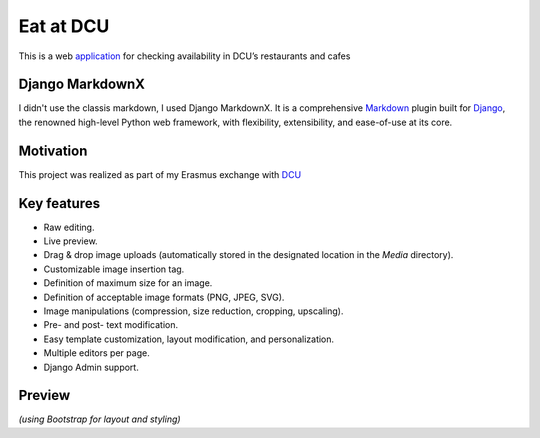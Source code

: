 ==========
Eat at DCU
==========

This is a web application_ for checking availability in DCU’s restaurants and cafes

|Supported_versions_of_Python| |Supported_versions_of_Django| |License|

Django MarkdownX
================
I didn't use the classis markdown, I used Django MarkdownX. It is a comprehensive Markdown_ plugin built for Django_, the renowned high-level Python web framework, with flexibility, extensibility, and ease-of-use at its core.

Motivation
==========
This project was realized as part of my Erasmus exchange with DCU_

Key features
============

* Raw editing.
* Live preview.
* Drag & drop image uploads (automatically stored in the designated location in the *Media* directory).
* Customizable image insertion tag.
* Definition of maximum size for an image.
* Definition of acceptable image formats (PNG, JPEG, SVG).
* Image manipulations (compression, size reduction, cropping, upscaling).
* Pre- and post- text modification.
* Easy template customization, layout modification, and personalization.
* Multiple editors per page.
* Django Admin support.

Preview
=======

.. image:: https://github.com/neutronX/django-markdownx/raw/master/django-markdownx-preview.gif?raw=true
   :target: https://github.com/neutronX/django-markdownx
   :align: center
   :alt: django-markdownx preview

*(using Bootstrap for layout and styling)*

.. _application: http://ledevec2.pythonanywhere.com/eatatdcu/
.. _Markdown: https://en.wikipedia.org/wiki/Markdown
.. _Django: https://www.djangoproject.com 
.. _DCU: https://dcu.ie

.. _application: http://ledevec2.pythonanywhere.com/eatatdcu/

.. |Supported_versions_of_Python| image:: https://img.shields.io/badge/python-3.6-green.svg
.. |Supported_versions_of_Django| image:: https://img.shields.io/badge/django-1.11-green.svg
.. |License| image:: https://img.shields.io/pypi/l/django-markdownx.svg
